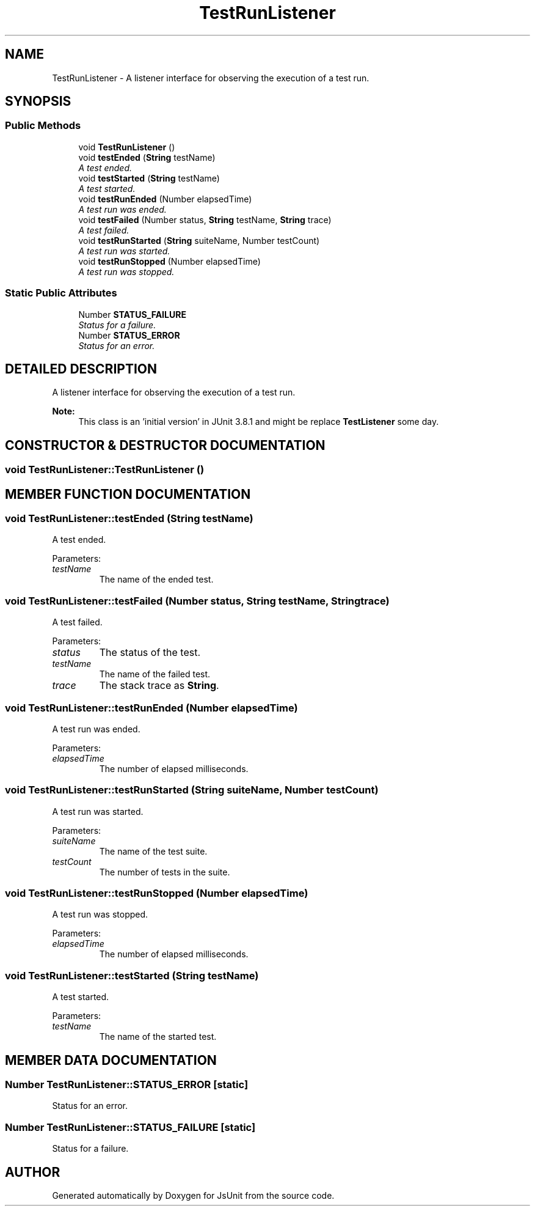 .TH "TestRunListener" 3 "9 Nov 2002" "JsUnit" \" -*- nroff -*-
.ad l
.nh
.SH NAME
TestRunListener \- A listener interface for observing the execution of a test run. 
.SH SYNOPSIS
.br
.PP
.SS "Public Methods"

.in +1c
.ti -1c
.RI "void \fBTestRunListener\fP ()"
.br
.ti -1c
.RI "void \fBtestEnded\fP (\fBString\fP testName)"
.br
.RI "\fIA test ended.\fP"
.ti -1c
.RI "void \fBtestStarted\fP (\fBString\fP testName)"
.br
.RI "\fIA test started.\fP"
.ti -1c
.RI "void \fBtestRunEnded\fP (Number elapsedTime)"
.br
.RI "\fIA test run was ended.\fP"
.ti -1c
.RI "void \fBtestFailed\fP (Number status, \fBString\fP testName, \fBString\fP trace)"
.br
.RI "\fIA test failed.\fP"
.ti -1c
.RI "void \fBtestRunStarted\fP (\fBString\fP suiteName, Number testCount)"
.br
.RI "\fIA test run was started.\fP"
.ti -1c
.RI "void \fBtestRunStopped\fP (Number elapsedTime)"
.br
.RI "\fIA test run was stopped.\fP"
.in -1c
.SS "Static Public Attributes"

.in +1c
.ti -1c
.RI "Number \fBSTATUS_FAILURE\fP"
.br
.RI "\fIStatus for a failure.\fP"
.ti -1c
.RI "Number \fBSTATUS_ERROR\fP"
.br
.RI "\fIStatus for an error.\fP"
.in -1c
.SH "DETAILED DESCRIPTION"
.PP 
A listener interface for observing the execution of a test run.
.PP
\fBNote: \fP
.in +1c
This class is an 'initial version' in JUnit 3.8.1 and might be replace \fBTestListener\fP some day. 
.PP
.SH "CONSTRUCTOR & DESTRUCTOR DOCUMENTATION"
.PP 
.SS "void TestRunListener::TestRunListener ()"
.PP
.SH "MEMBER FUNCTION DOCUMENTATION"
.PP 
.SS "void TestRunListener::testEnded (\fBString\fP testName)"
.PP
A test ended.
.PP
Parameters: \fP
.in +1c
.TP
\fB\fItestName\fP\fP
The name of the ended test. 
.SS "void TestRunListener::testFailed (Number status, \fBString\fP testName, \fBString\fP trace)"
.PP
A test failed.
.PP
Parameters: \fP
.in +1c
.TP
\fB\fIstatus\fP\fP
The status of the test. 
.TP
\fB\fItestName\fP\fP
The name of the failed test. 
.TP
\fB\fItrace\fP\fP
The stack trace as \fBString\fP. 
.SS "void TestRunListener::testRunEnded (Number elapsedTime)"
.PP
A test run was ended.
.PP
Parameters: \fP
.in +1c
.TP
\fB\fIelapsedTime\fP\fP
The number of elapsed milliseconds. 
.SS "void TestRunListener::testRunStarted (\fBString\fP suiteName, Number testCount)"
.PP
A test run was started.
.PP
Parameters: \fP
.in +1c
.TP
\fB\fIsuiteName\fP\fP
The name of the test suite. 
.TP
\fB\fItestCount\fP\fP
The number of tests in the suite. 
.SS "void TestRunListener::testRunStopped (Number elapsedTime)"
.PP
A test run was stopped.
.PP
Parameters: \fP
.in +1c
.TP
\fB\fIelapsedTime\fP\fP
The number of elapsed milliseconds. 
.SS "void TestRunListener::testStarted (\fBString\fP testName)"
.PP
A test started.
.PP
Parameters: \fP
.in +1c
.TP
\fB\fItestName\fP\fP
The name of the started test. 
.SH "MEMBER DATA DOCUMENTATION"
.PP 
.SS "Number TestRunListener::STATUS_ERROR\fC [static]\fP"
.PP
Status for an error.
.PP
.SS "Number TestRunListener::STATUS_FAILURE\fC [static]\fP"
.PP
Status for a failure.
.PP


.SH "AUTHOR"
.PP 
Generated automatically by Doxygen for JsUnit from the source code.

